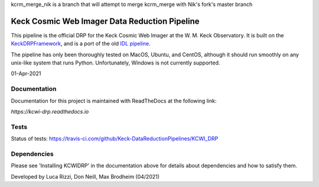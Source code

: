 kcrm_merge_nik is a branch that will attempt to merge kcrm_merge with Nik's fork's master branch


==============================================
Keck Cosmic Web Imager Data Reduction Pipeline
==============================================

This pipeline is the official DRP for the Keck Cosmic Web Imager at the W. M. 
Keck Observatory. It is built on the 
`KeckDRPFramework <https://github.com/Keck-DataReductionPipelines/KeckDRPFramework>`_,
and is a port of the old 
`IDL pipeline <https://github.com/Keck-DataReductionPipelines/KcwiDRP>`_.

The pipeline has only been thoroughly tested on MacOS, Ubuntu, and CentOS, although it
should run smoothly on any unix-like system that runs Python. Unfortunately, Windows 
is not currently supported.

01-Apr-2021

Documentation
-------------

Documentation for this project is maintained with ReadTheDocs at the following link:

`https://kcwi-drp.readthedocs.io`


.. image:: https://readthedocs.org/projects/kcwi-drp/badge/?version=latest
   :target: https://kcwi-drp.readthedocs.io/en/latest/?badge=latest
   :alt: Documentation Status

Tests
-----

Status of tests:
`<https://travis-ci.com/github/Keck-DataReductionPipelines/KCWI_DRP>`_


.. image:: https://travis-ci.com/Keck-DataReductionPipelines/KCWI_DRP.svg?branch=master
   :target: https://travis-ci.com/Keck-DataReductionPipelines/KCWI_DRP


Dependencies
------------

Please see 'Installing KCWIDRP' in the documentation above for details about
dependencies and how to satisfy them. 



Developed by Luca Rizzi, Don Neill, Max Brodheim (04/2021)

